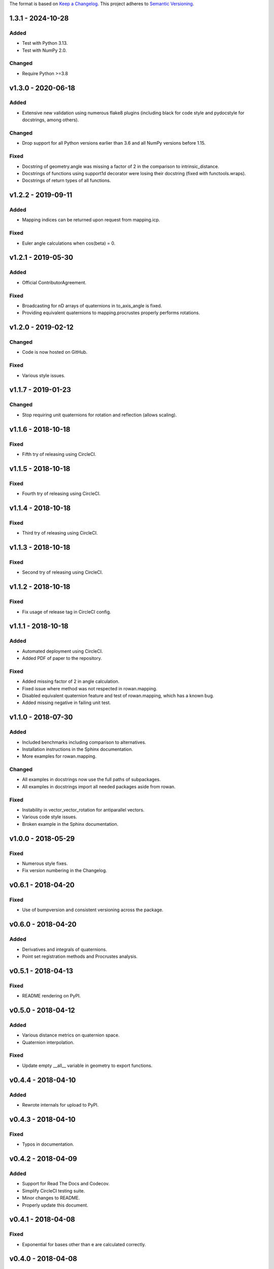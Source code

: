 The format is based on `Keep a Changelog <http://keepachangelog.com/en/1.0.0/>`_.
This project adheres to `Semantic Versioning <http://semver.org/spec/v2.0.0.html>`_.

1.3.1 - 2024-10-28
------------------

Added
+++++

* Test with Python 3.13.
* Test with NumPy 2.0.

Changed
+++++++

* Require Python >=3.8

v1.3.0 - 2020-06-18
-------------------

Added
+++++

* Extensive new validation using numerous flake8 plugins (including black for code style and pydocstyle for docstrings, among others).

Changed
+++++++

* Drop support for all Python versions earlier than 3.6 and all NumPy versions before 1.15.

Fixed
+++++

* Docstring of geometry.angle was missing a factor of 2 in the comparison to intrinsic_distance.
* Docstrings of functions using support1d decorator were losing their docstring (fixed with functools.wraps).
* Docstrings of return types of all functions.

v1.2.2 - 2019-09-11
-------------------

Added
+++++

* Mapping indices can be returned upon request from mapping.icp.

Fixed
+++++

* Euler angle calculations when cos(beta) = 0.

v1.2.1 - 2019-05-30
-------------------

Added
+++++

* Official ContributorAgreement.

Fixed
+++++

* Broadcasting for nD arrays of quaternions in to\_axis\_angle is fixed.
* Providing equivalent quaternions to mapping.procrustes properly performs rotations.

v1.2.0 - 2019-02-12
-------------------

Changed
+++++++

* Code is now hosted on GitHub.

Fixed
+++++

* Various style issues.

v1.1.7 - 2019-01-23
-------------------

Changed
+++++++

* Stop requiring unit quaternions for rotation and reflection (allows scaling).

v1.1.6 - 2018-10-18
-------------------

Fixed
+++++

* Fifth try of releasing using CircleCI.

v1.1.5 - 2018-10-18
-------------------

Fixed
+++++

* Fourth try of releasing using CircleCI.

v1.1.4 - 2018-10-18
-------------------

Fixed
+++++

* Third try of releasing using CircleCI.

v1.1.3 - 2018-10-18
-------------------

Fixed
+++++

* Second try of releasing using CircleCI.

v1.1.2 - 2018-10-18
-------------------

Fixed
+++++

* Fix usage of release tag in CircleCI config.

v1.1.1 - 2018-10-18
-------------------

Added
+++++

* Automated deployment using CircleCI.
* Added PDF of paper to the repository.

Fixed
+++++

* Added missing factor of 2 in angle calculation.
* Fixed issue where method was not respected in rowan.mapping.
* Disabled equivalent quaternion feature and test of rowan.mapping, which has a known bug.
* Added missing negative in failing unit test.

v1.1.0 - 2018-07-30
-------------------

Added
+++++

* Included benchmarks including comparison to alternatives.
* Installation instructions in the Sphinx documentation.
* More examples for rowan.mapping.

Changed
+++++++

* All examples in docstrings now use the full paths of subpackages.
* All examples in docstrings import all needed packages aside from rowan.

Fixed
+++++

* Instability in vector\_vector\_rotation for antiparallel vectors.
* Various code style issues.
* Broken example in the Sphinx documentation.

v1.0.0 - 2018-05-29
-------------------

Fixed
+++++

* Numerous style fixes.
* Fix version numbering in the Changelog.

v0.6.1 - 2018-04-20
-------------------

Fixed
+++++

* Use of bumpversion and consistent versioning across the package.

v0.6.0 - 2018-04-20
-------------------

Added
+++++

* Derivatives and integrals of quaternions.
* Point set registration methods and Procrustes analysis.

v0.5.1 - 2018-04-13
-------------------

Fixed
+++++

* README rendering on PyPI.

v0.5.0 - 2018-04-12
-------------------

Added
+++++

* Various distance metrics on quaternion space.
* Quaternion interpolation.

Fixed
+++++

* Update empty __all__ variable in geometry to export functions.


v0.4.4 - 2018-04-10
-------------------

Added
+++++

* Rewrote internals for upload to PyPI.

v0.4.3 - 2018-04-10
-------------------

Fixed
+++++

* Typos in documentation.

v0.4.2 - 2018-04-09
-------------------

Added
+++++

* Support for Read The Docs and Codecov.
* Simplify CircleCI testing suite.
* Minor changes to README.
* Properly update this document.

v0.4.1 - 2018-04-08
-------------------

Fixed
+++++

* Exponential for bases other than e are calculated correctly.

v0.4.0 - 2018-04-08
-------------------

Added
+++++

* Add functions relating to exponentiation: exp, expb, exp10, log, logb, log10, power.
* Add core comparison functions for equality, closeness, finiteness.

v0.3.0 - 2018-03-31
-------------------

Added
+++++

* Broadcasting works for all methods.
* Quaternion reflections.
* Random quaternion generation.

Changed
+++++++

* Converting from Euler now takes alpha, beta, and gamma as separate args.
* Ensure more complete coverage.

v0.2.0 - 2018-03-08
-------------------

Added
+++++

* Added documentation.
* Add tox support.
* Add support for range of python and numpy versions.
* Add coverage support.

Changed
+++++++

* Clean up CI.
* Ensure pep8 compliance.

v0.1.0 - 2018-02-26
-------------------

Added
+++++
* Initial implementation of all functions.
